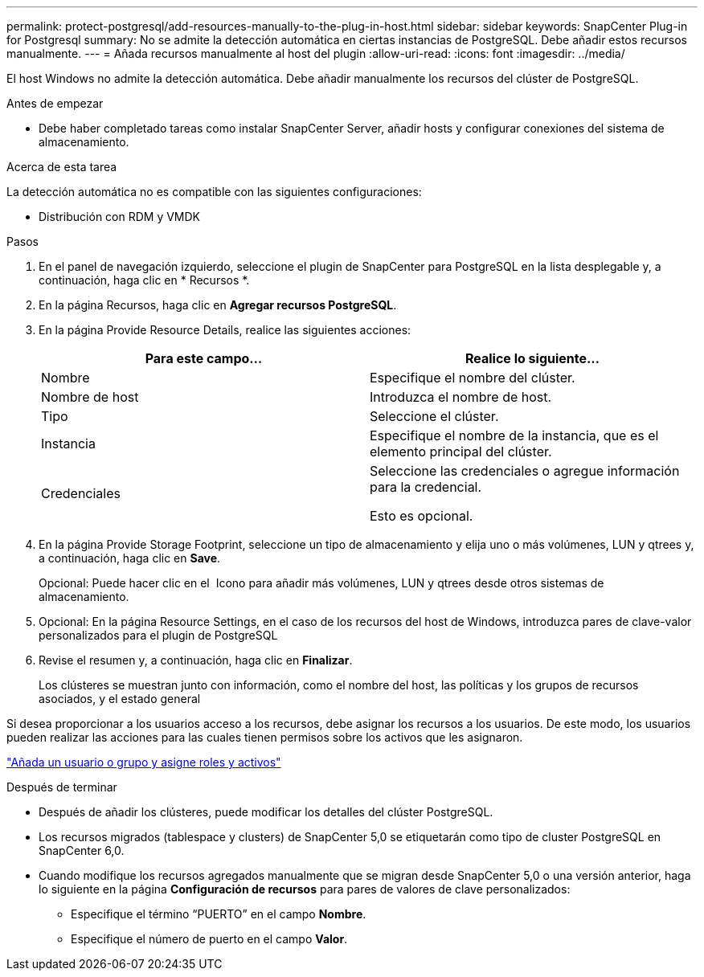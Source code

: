 ---
permalink: protect-postgresql/add-resources-manually-to-the-plug-in-host.html 
sidebar: sidebar 
keywords: SnapCenter Plug-in for Postgresql 
summary: No se admite la detección automática en ciertas instancias de PostgreSQL. Debe añadir estos recursos manualmente. 
---
= Añada recursos manualmente al host del plugin
:allow-uri-read: 
:icons: font
:imagesdir: ../media/


[role="lead"]
El host Windows no admite la detección automática. Debe añadir manualmente los recursos del clúster de PostgreSQL.

.Antes de empezar
* Debe haber completado tareas como instalar SnapCenter Server, añadir hosts y configurar conexiones del sistema de almacenamiento.


.Acerca de esta tarea
La detección automática no es compatible con las siguientes configuraciones:

* Distribución con RDM y VMDK


.Pasos
. En el panel de navegación izquierdo, seleccione el plugin de SnapCenter para PostgreSQL en la lista desplegable y, a continuación, haga clic en * Recursos *.
. En la página Recursos, haga clic en *Agregar recursos PostgreSQL*.
. En la página Provide Resource Details, realice las siguientes acciones:
+
|===
| Para este campo... | Realice lo siguiente... 


 a| 
Nombre
 a| 
Especifique el nombre del clúster.



 a| 
Nombre de host
 a| 
Introduzca el nombre de host.



 a| 
Tipo
 a| 
Seleccione el clúster.



 a| 
Instancia
 a| 
Especifique el nombre de la instancia, que es el elemento principal del clúster.



 a| 
Credenciales
 a| 
Seleccione las credenciales o agregue información para la credencial.

Esto es opcional.

|===
. En la página Provide Storage Footprint, seleccione un tipo de almacenamiento y elija uno o más volúmenes, LUN y qtrees y, a continuación, haga clic en *Save*.
+
Opcional: Puede hacer clic en el *image:../media/add_policy_from_resourcegroup.gif[""]* Icono para añadir más volúmenes, LUN y qtrees desde otros sistemas de almacenamiento.

. Opcional: En la página Resource Settings, en el caso de los recursos del host de Windows, introduzca pares de clave-valor personalizados para el plugin de PostgreSQL
. Revise el resumen y, a continuación, haga clic en *Finalizar*.
+
Los clústeres se muestran junto con información, como el nombre del host, las políticas y los grupos de recursos asociados, y el estado general



Si desea proporcionar a los usuarios acceso a los recursos, debe asignar los recursos a los usuarios. De este modo, los usuarios pueden realizar las acciones para las cuales tienen permisos sobre los activos que les asignaron.

link:https://docs.netapp.com/us-en/snapcenter/install/task_add_a_user_or_group_and_assign_role_and_assets.html["Añada un usuario o grupo y asigne roles y activos"]

.Después de terminar
* Después de añadir los clústeres, puede modificar los detalles del clúster PostgreSQL.
* Los recursos migrados (tablespace y clusters) de SnapCenter 5,0 se etiquetarán como tipo de cluster PostgreSQL en SnapCenter 6,0.
* Cuando modifique los recursos agregados manualmente que se migran desde SnapCenter 5,0 o una versión anterior, haga lo siguiente en la página *Configuración de recursos* para pares de valores de clave personalizados:
+
** Especifique el término “PUERTO” en el campo *Nombre*.
** Especifique el número de puerto en el campo *Valor*.



